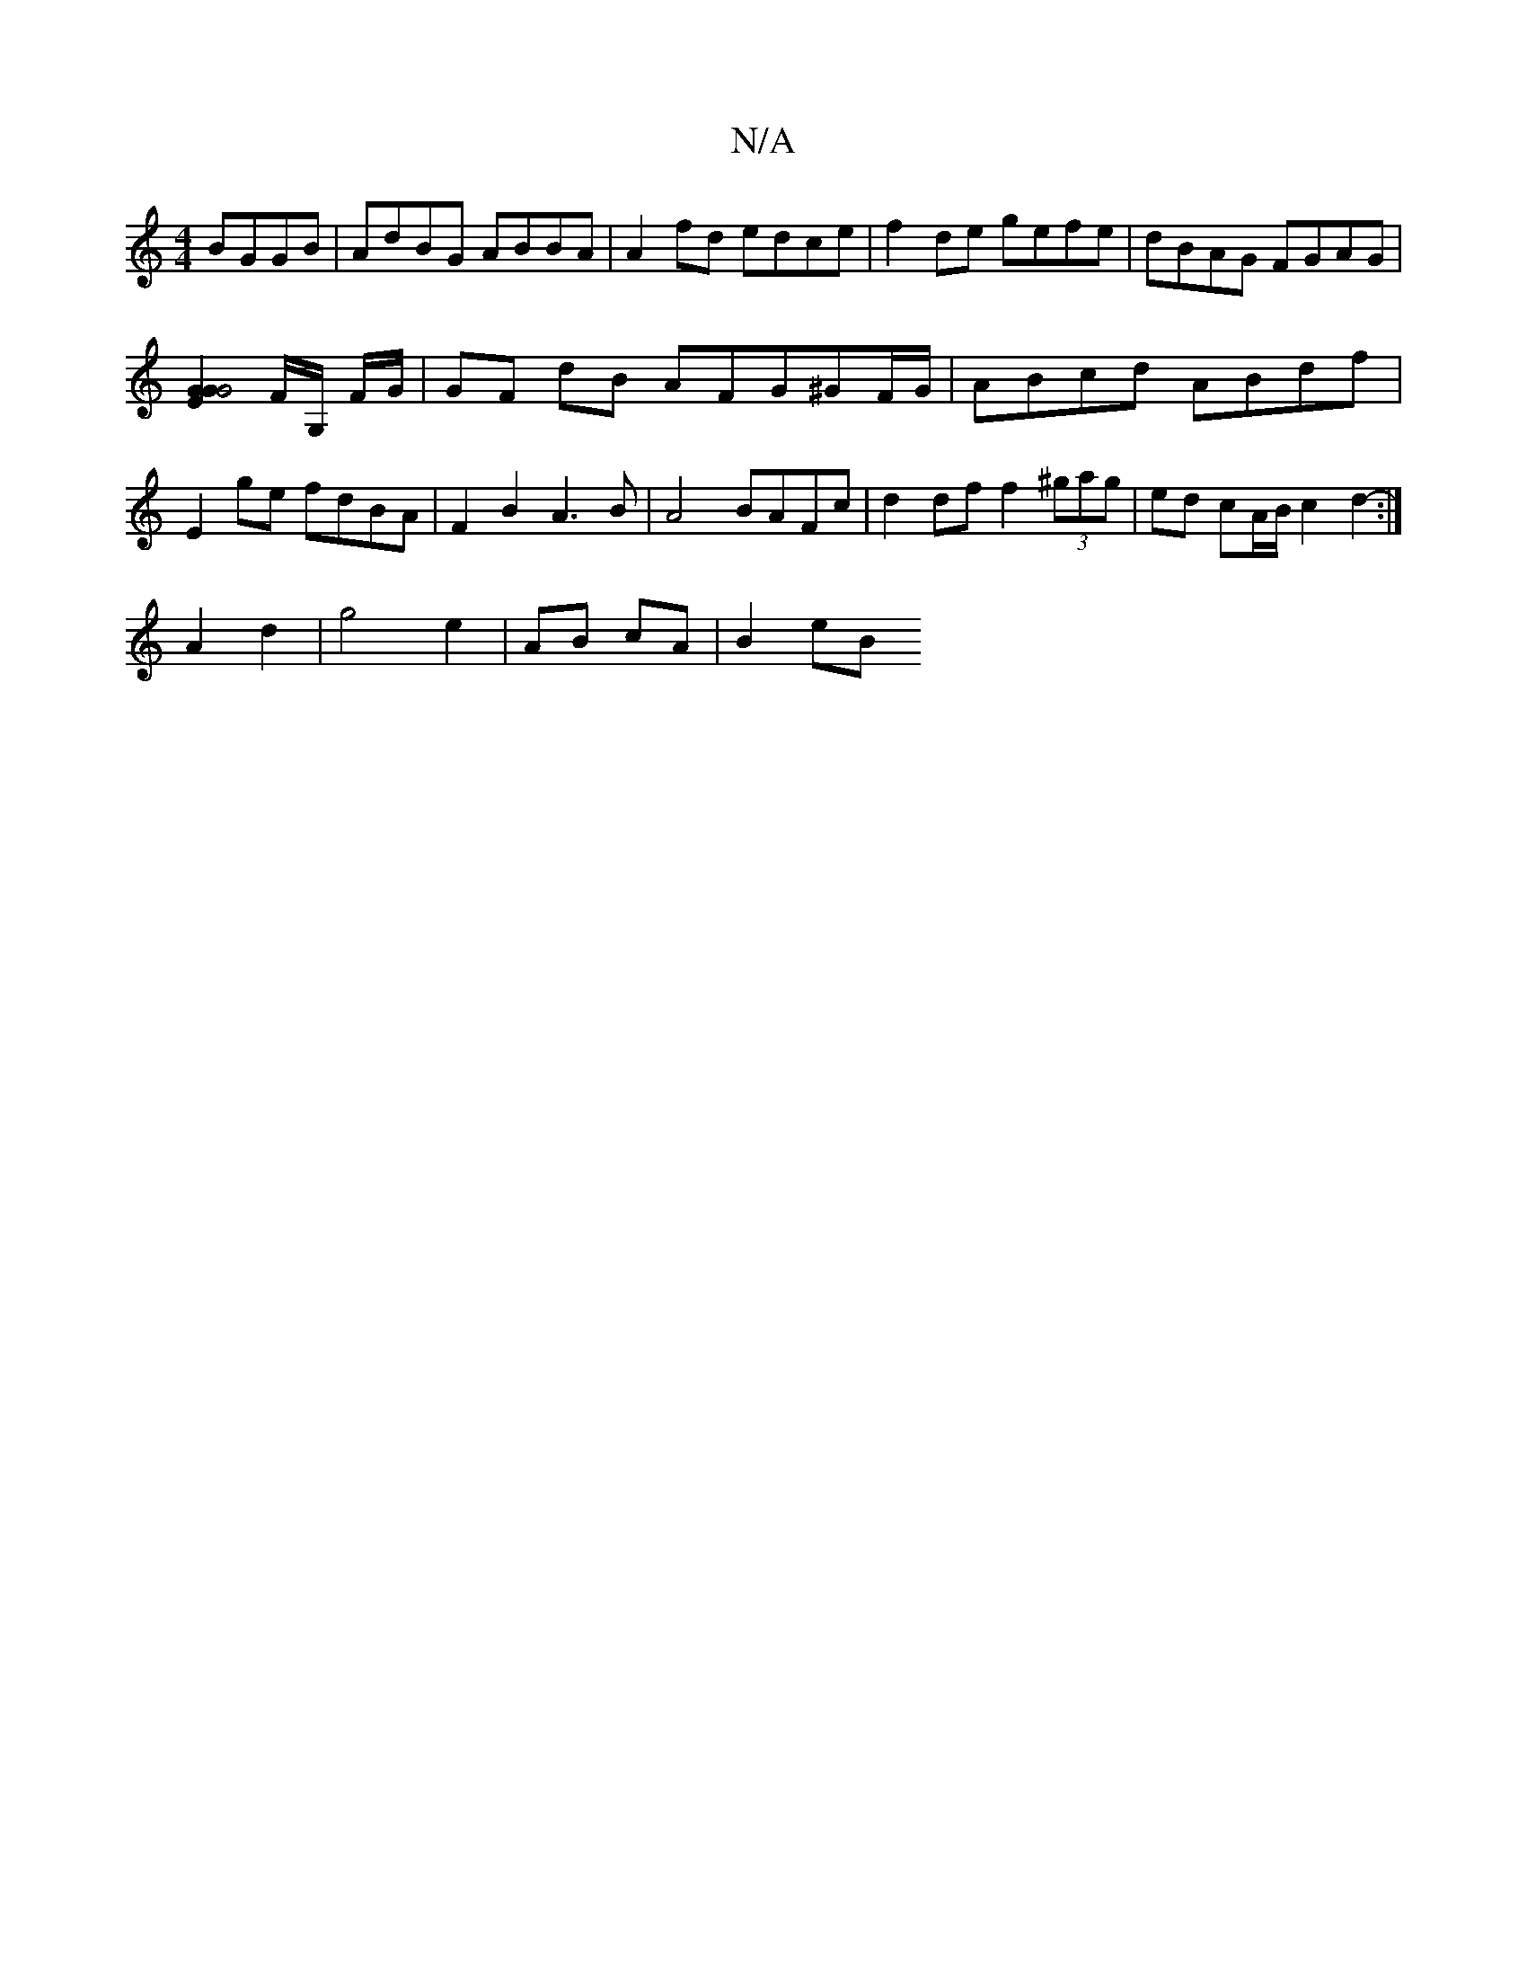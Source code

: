 X:1
T:N/A
M:4/4
R:N/A
K:Cmajor
 BGGB | AdBG ABBA | A2 fd edce | f2de gefe | dBAG FGAG |
[G2G2E2G4] F/2G,/2 F/2G/2 | GF dB AFG^GF/G/|ABcd ABdf|E2 ge fdBA|F2B2 A3B|A4 BAFc|d2 df f2 (3^gag|ed cA/2B/2 c2d2:|
- A2 d2 | g4 e2|AB cA|B2 eB
